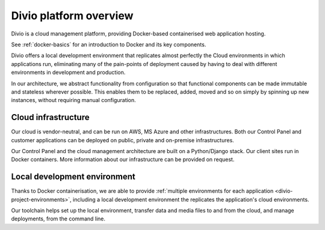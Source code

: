 .. _divio-cloud-architecture:

Divio platform overview
=======================

Divio is a cloud management platform, providing Docker-based containerised web application hosting.

See :ref:`docker-basics` for an introduction to Docker and its key components.

Divio offers a local development environment that replicates almost
perfectly the Cloud environments in which applications run, eliminating many of
the pain-points of deployment caused by having to deal with different
environments in development and production.

In our architecture, we abstract functionality from configuration so that
functional components can be made immutable and stateless wherever possible.
This enables them to be replaced, added, moved and so on simply by spinning up
new instances, without requiring manual configuration.


.. _divio-cloud-infrastructure:

Cloud infrastructure
--------------------

Our cloud is vendor-neutral, and can be run on AWS, MS Azure and other infrastructures. Both our Control Panel and
customer applications can be deployed on public, private and on-premise infrastructures.

Our Control Panel and the cloud management architecture are built on a Python/Django stack. Our client sites run in
Docker containers. More information about our infrastructure can be provided on request.


Local development environment
--------------------------------

Thanks to Docker containerisation, we are able to provide :ref:`multiple environments for each application
<divio-project-environments>`, including a local development environment the replicates the application's cloud
environments.

Our toolchain helps set up the local environment, transfer data and media files to and from the cloud, and manage
deployments, from the command line.
